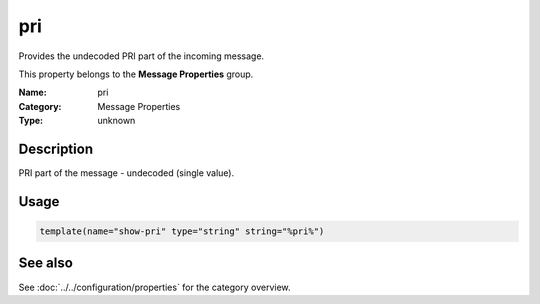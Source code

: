 .. _prop-message-pri:
.. _properties.message.pri:

pri
===

.. index::
   single: properties; pri
   single: pri

.. summary-start

Provides the undecoded PRI part of the incoming message.

.. summary-end

This property belongs to the **Message Properties** group.

:Name: pri
:Category: Message Properties
:Type: unknown

Description
-----------
PRI part of the message - undecoded (single value).

Usage
-----
.. _properties.message.pri-usage:

.. code-block:: rsyslog

   template(name="show-pri" type="string" string="%pri%")

See also
--------
See :doc:`../../configuration/properties` for the category overview.
